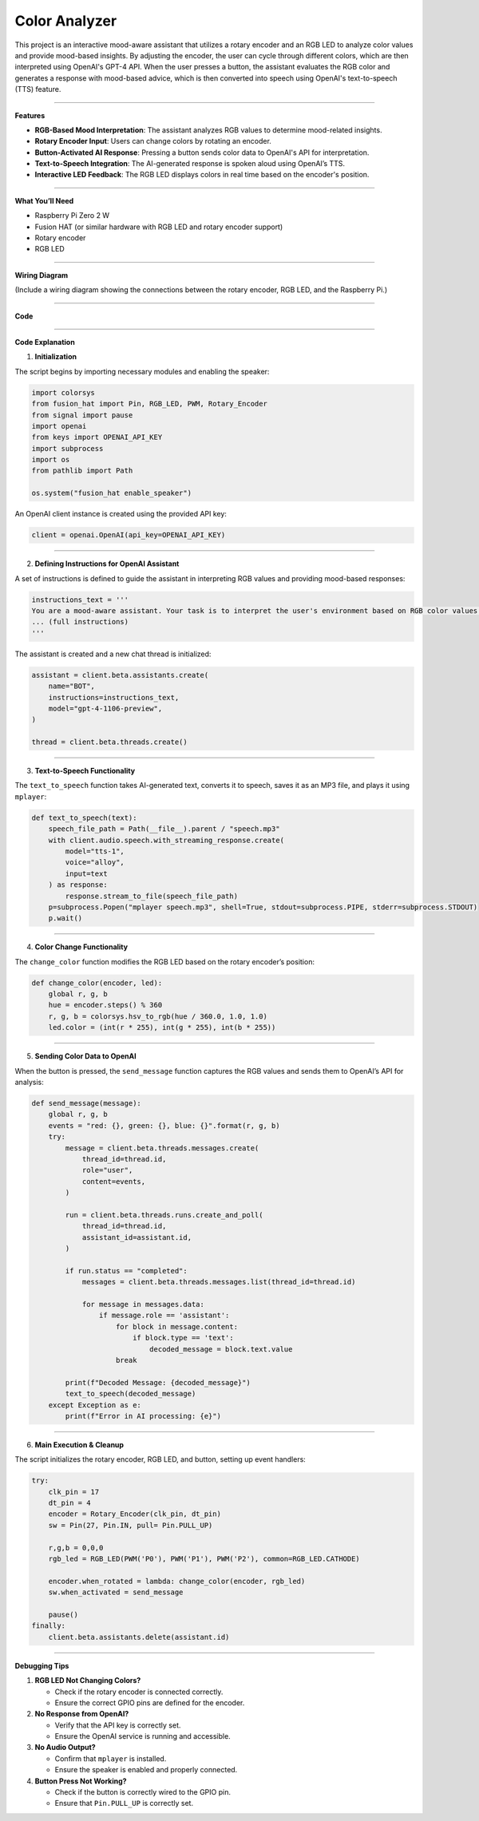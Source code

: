 Color Analyzer
====================================

This project is an interactive mood-aware assistant that utilizes a rotary encoder and an RGB LED to analyze color values and provide mood-based insights. By adjusting the encoder, the user can cycle through different colors, which are then interpreted using OpenAI's GPT-4 API. When the user presses a button, the assistant evaluates the RGB color and generates a response with mood-based advice, which is then converted into speech using OpenAI's text-to-speech (TTS) feature.

----------------------------------------------

**Features**

- **RGB-Based Mood Interpretation**: The assistant analyzes RGB values to determine mood-related insights.
- **Rotary Encoder Input**: Users can change colors by rotating an encoder.
- **Button-Activated AI Response**: Pressing a button sends color data to OpenAI's API for interpretation.
- **Text-to-Speech Integration**: The AI-generated response is spoken aloud using OpenAI’s TTS.
- **Interactive LED Feedback**: The RGB LED displays colors in real time based on the encoder's position.

----------------------------------------------

**What You’ll Need**

- Raspberry Pi Zero 2 W
- Fusion HAT (or similar hardware with RGB LED and rotary encoder support)
- Rotary encoder
- RGB LED


----------------------------------------------

**Wiring Diagram**

(Include a wiring diagram showing the connections between the rotary encoder, RGB LED, and the Raspberry Pi.)



----------------------------------------------

**Code**



----------------------------------------------

**Code Explanation**

1. **Initialization**

The script begins by importing necessary modules and enabling the speaker:

.. code-block:: python

    import colorsys
    from fusion_hat import Pin, RGB_LED, PWM, Rotary_Encoder
    from signal import pause
    import openai
    from keys import OPENAI_API_KEY
    import subprocess
    import os
    from pathlib import Path

    os.system("fusion_hat enable_speaker")

An OpenAI client instance is created using the provided API key:

.. code-block:: python

    client = openai.OpenAI(api_key=OPENAI_API_KEY)

----------------------------------------------

2. **Defining Instructions for OpenAI Assistant**

A set of instructions is defined to guide the assistant in interpreting RGB values and providing mood-based responses:

.. code-block:: python

    instructions_text = '''
    You are a mood-aware assistant. Your task is to interpret the user's environment based on RGB color values and provide mood-related insights or advice.
    ... (full instructions)
    '''

The assistant is created and a new chat thread is initialized:

.. code-block:: python

    assistant = client.beta.assistants.create(
        name="BOT",
        instructions=instructions_text,
        model="gpt-4-1106-preview",
    )

    thread = client.beta.threads.create()

----------------------------------------------

3. **Text-to-Speech Functionality**

The ``text_to_speech`` function takes AI-generated text, converts it to speech, saves it as an MP3 file, and plays it using ``mplayer``:

.. code-block:: python

    def text_to_speech(text):
        speech_file_path = Path(__file__).parent / "speech.mp3"
        with client.audio.speech.with_streaming_response.create(
            model="tts-1",
            voice="alloy",
            input=text
        ) as response:
            response.stream_to_file(speech_file_path)
        p=subprocess.Popen("mplayer speech.mp3", shell=True, stdout=subprocess.PIPE, stderr=subprocess.STDOUT)
        p.wait()

----------------------------------------------

4. **Color Change Functionality**

The ``change_color`` function modifies the RGB LED based on the rotary encoder’s position:

.. code-block:: python

    def change_color(encoder, led):
        global r, g, b
        hue = encoder.steps() % 360
        r, g, b = colorsys.hsv_to_rgb(hue / 360.0, 1.0, 1.0)
        led.color = (int(r * 255), int(g * 255), int(b * 255))

----------------------------------------------

5. **Sending Color Data to OpenAI**

When the button is pressed, the ``send_message`` function captures the RGB values and sends them to OpenAI’s API for analysis:

.. code-block:: python

    def send_message(message):
        global r, g, b
        events = "red: {}, green: {}, blue: {}".format(r, g, b)
        try:
            message = client.beta.threads.messages.create(
                thread_id=thread.id,
                role="user",
                content=events,
            )

            run = client.beta.threads.runs.create_and_poll(
                thread_id=thread.id,
                assistant_id=assistant.id,
            )

            if run.status == "completed":
                messages = client.beta.threads.messages.list(thread_id=thread.id)

                for message in messages.data:
                    if message.role == 'assistant':
                        for block in message.content:
                            if block.type == 'text':
                                decoded_message = block.text.value
                        break

            print(f"Decoded Message: {decoded_message}")
            text_to_speech(decoded_message)
        except Exception as e:
            print(f"Error in AI processing: {e}")

----------------------------------------------

6. **Main Execution & Cleanup**

The script initializes the rotary encoder, RGB LED, and button, setting up event handlers:

.. code-block:: python

    try:
        clk_pin = 17
        dt_pin = 4
        encoder = Rotary_Encoder(clk_pin, dt_pin)
        sw = Pin(27, Pin.IN, pull= Pin.PULL_UP)

        r,g,b = 0,0,0
        rgb_led = RGB_LED(PWM('P0'), PWM('P1'), PWM('P2'), common=RGB_LED.CATHODE)

        encoder.when_rotated = lambda: change_color(encoder, rgb_led)
        sw.when_activated = send_message

        pause()
    finally:
        client.beta.assistants.delete(assistant.id)

----------------------------------------------

**Debugging Tips**

1. **RGB LED Not Changing Colors?**

   - Check if the rotary encoder is connected correctly.
   - Ensure the correct GPIO pins are defined for the encoder.

2. **No Response from OpenAI?**

   - Verify that the API key is correctly set.
   - Ensure the OpenAI service is running and accessible.

3. **No Audio Output?**

   - Confirm that ``mplayer`` is installed.
   - Ensure the speaker is enabled and properly connected.

4. **Button Press Not Working?**

   - Check if the button is correctly wired to the GPIO pin.
   - Ensure that ``Pin.PULL_UP`` is correctly set.


